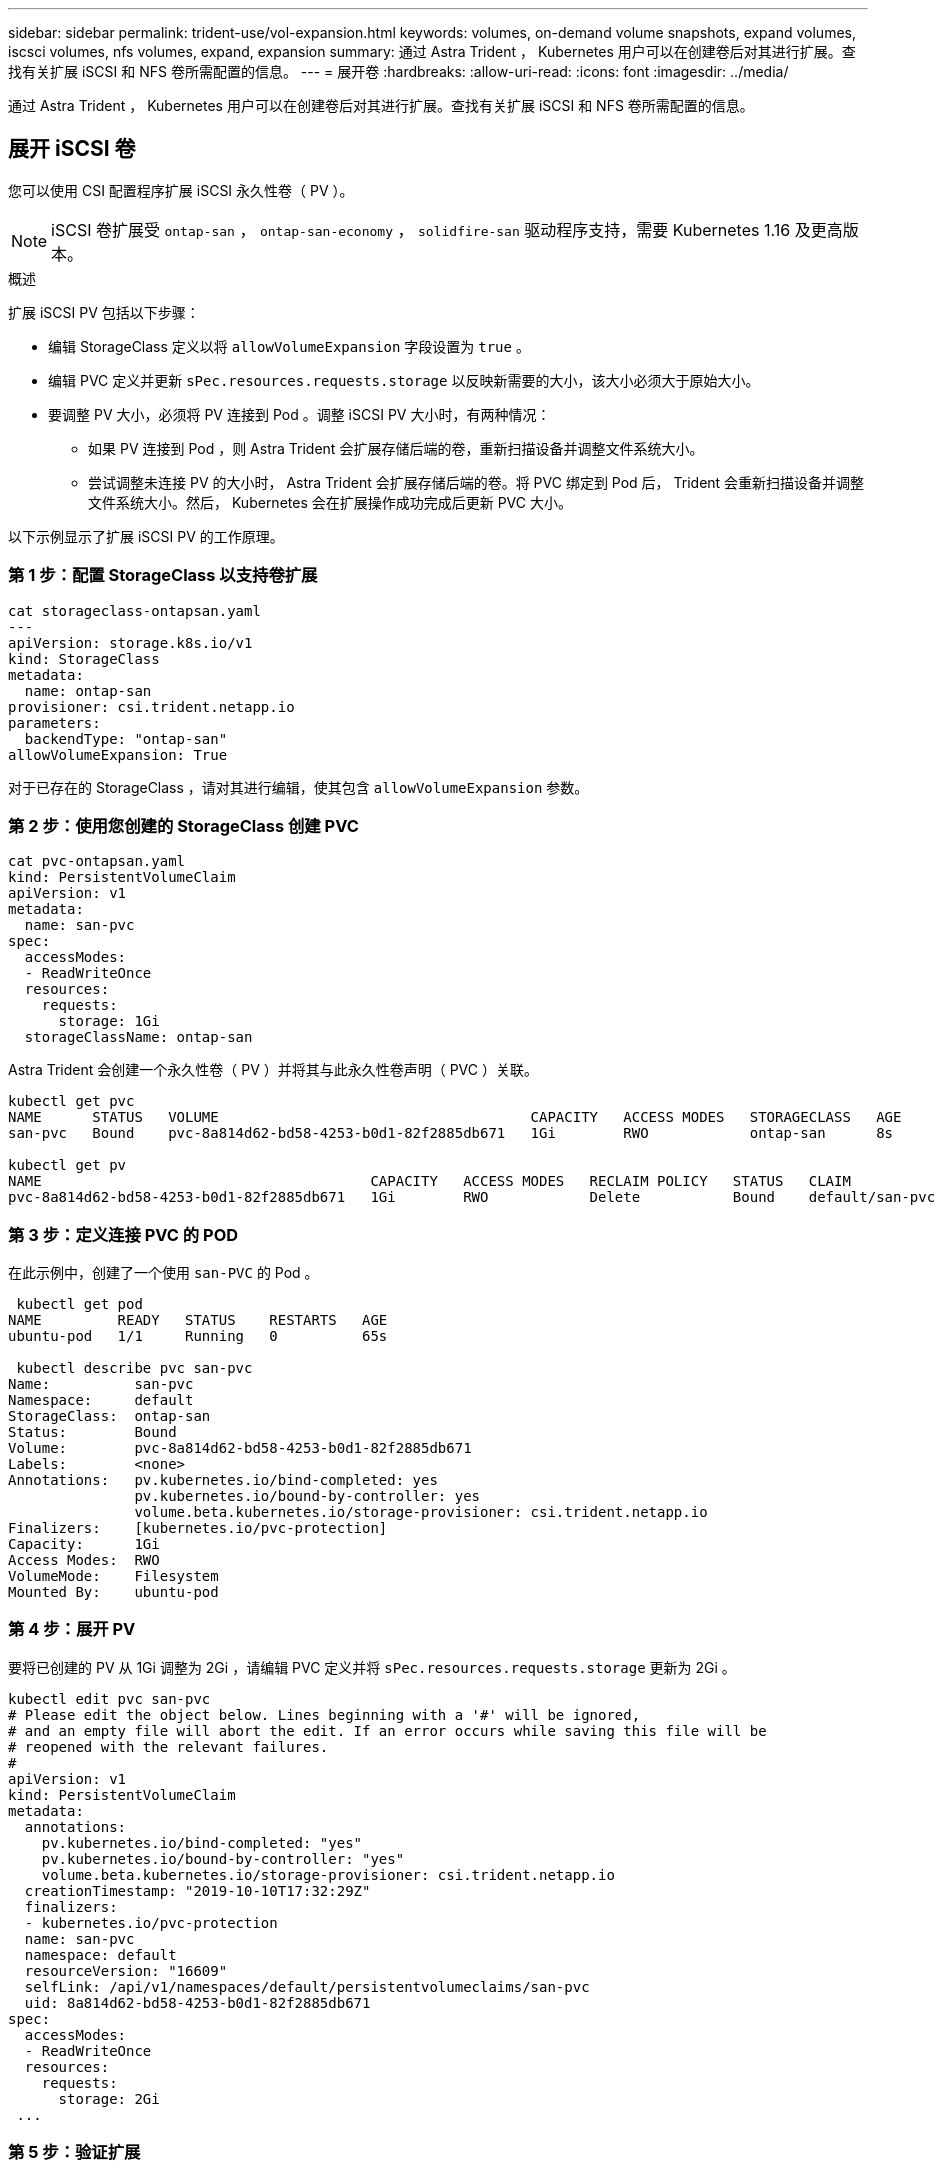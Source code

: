 ---
sidebar: sidebar 
permalink: trident-use/vol-expansion.html 
keywords: volumes, on-demand volume snapshots, expand volumes, iscsci volumes, nfs volumes, expand, expansion 
summary: 通过 Astra Trident ， Kubernetes 用户可以在创建卷后对其进行扩展。查找有关扩展 iSCSI 和 NFS 卷所需配置的信息。 
---
= 展开卷
:hardbreaks:
:allow-uri-read: 
:icons: font
:imagesdir: ../media/


[role="lead"]
通过 Astra Trident ， Kubernetes 用户可以在创建卷后对其进行扩展。查找有关扩展 iSCSI 和 NFS 卷所需配置的信息。



== 展开 iSCSI 卷

您可以使用 CSI 配置程序扩展 iSCSI 永久性卷（ PV ）。


NOTE: iSCSI 卷扩展受 `ontap-san` ， `ontap-san-economy` ， `solidfire-san` 驱动程序支持，需要 Kubernetes 1.16 及更高版本。

.概述
扩展 iSCSI PV 包括以下步骤：

* 编辑 StorageClass 定义以将 `allowVolumeExpansion` 字段设置为 `true` 。
* 编辑 PVC 定义并更新 `sPec.resources.requests.storage` 以反映新需要的大小，该大小必须大于原始大小。
* 要调整 PV 大小，必须将 PV 连接到 Pod 。调整 iSCSI PV 大小时，有两种情况：
+
** 如果 PV 连接到 Pod ，则 Astra Trident 会扩展存储后端的卷，重新扫描设备并调整文件系统大小。
** 尝试调整未连接 PV 的大小时， Astra Trident 会扩展存储后端的卷。将 PVC 绑定到 Pod 后， Trident 会重新扫描设备并调整文件系统大小。然后， Kubernetes 会在扩展操作成功完成后更新 PVC 大小。




以下示例显示了扩展 iSCSI PV 的工作原理。



=== 第 1 步：配置 StorageClass 以支持卷扩展

[listing]
----
cat storageclass-ontapsan.yaml
---
apiVersion: storage.k8s.io/v1
kind: StorageClass
metadata:
  name: ontap-san
provisioner: csi.trident.netapp.io
parameters:
  backendType: "ontap-san"
allowVolumeExpansion: True
----
对于已存在的 StorageClass ，请对其进行编辑，使其包含 `allowVolumeExpansion` 参数。



=== 第 2 步：使用您创建的 StorageClass 创建 PVC

[listing]
----
cat pvc-ontapsan.yaml
kind: PersistentVolumeClaim
apiVersion: v1
metadata:
  name: san-pvc
spec:
  accessModes:
  - ReadWriteOnce
  resources:
    requests:
      storage: 1Gi
  storageClassName: ontap-san
----
Astra Trident 会创建一个永久性卷（ PV ）并将其与此永久性卷声明（ PVC ）关联。

[listing]
----
kubectl get pvc
NAME      STATUS   VOLUME                                     CAPACITY   ACCESS MODES   STORAGECLASS   AGE
san-pvc   Bound    pvc-8a814d62-bd58-4253-b0d1-82f2885db671   1Gi        RWO            ontap-san      8s

kubectl get pv
NAME                                       CAPACITY   ACCESS MODES   RECLAIM POLICY   STATUS   CLAIM             STORAGECLASS   REASON   AGE
pvc-8a814d62-bd58-4253-b0d1-82f2885db671   1Gi        RWO            Delete           Bound    default/san-pvc   ontap-san               10s
----


=== 第 3 步：定义连接 PVC 的 POD

在此示例中，创建了一个使用 `san-PVC` 的 Pod 。

[listing]
----
 kubectl get pod
NAME         READY   STATUS    RESTARTS   AGE
ubuntu-pod   1/1     Running   0          65s

 kubectl describe pvc san-pvc
Name:          san-pvc
Namespace:     default
StorageClass:  ontap-san
Status:        Bound
Volume:        pvc-8a814d62-bd58-4253-b0d1-82f2885db671
Labels:        <none>
Annotations:   pv.kubernetes.io/bind-completed: yes
               pv.kubernetes.io/bound-by-controller: yes
               volume.beta.kubernetes.io/storage-provisioner: csi.trident.netapp.io
Finalizers:    [kubernetes.io/pvc-protection]
Capacity:      1Gi
Access Modes:  RWO
VolumeMode:    Filesystem
Mounted By:    ubuntu-pod
----


=== 第 4 步：展开 PV

要将已创建的 PV 从 1Gi 调整为 2Gi ，请编辑 PVC 定义并将 `sPec.resources.requests.storage` 更新为 2Gi 。

[listing]
----
kubectl edit pvc san-pvc
# Please edit the object below. Lines beginning with a '#' will be ignored,
# and an empty file will abort the edit. If an error occurs while saving this file will be
# reopened with the relevant failures.
#
apiVersion: v1
kind: PersistentVolumeClaim
metadata:
  annotations:
    pv.kubernetes.io/bind-completed: "yes"
    pv.kubernetes.io/bound-by-controller: "yes"
    volume.beta.kubernetes.io/storage-provisioner: csi.trident.netapp.io
  creationTimestamp: "2019-10-10T17:32:29Z"
  finalizers:
  - kubernetes.io/pvc-protection
  name: san-pvc
  namespace: default
  resourceVersion: "16609"
  selfLink: /api/v1/namespaces/default/persistentvolumeclaims/san-pvc
  uid: 8a814d62-bd58-4253-b0d1-82f2885db671
spec:
  accessModes:
  - ReadWriteOnce
  resources:
    requests:
      storage: 2Gi
 ...
----


=== 第 5 步：验证扩展

您可以通过检查 PVC ， PV 和 Astra Trident 卷的大小来验证扩展是否正常运行：

[listing]
----
kubectl get pvc san-pvc
NAME      STATUS   VOLUME                                     CAPACITY   ACCESS MODES   STORAGECLASS   AGE
san-pvc   Bound    pvc-8a814d62-bd58-4253-b0d1-82f2885db671   2Gi        RWO            ontap-san      11m
kubectl get pv
NAME                                       CAPACITY   ACCESS MODES   RECLAIM POLICY   STATUS   CLAIM             STORAGECLASS   REASON   AGE
pvc-8a814d62-bd58-4253-b0d1-82f2885db671   2Gi        RWO            Delete           Bound    default/san-pvc   ontap-san               12m
tridentctl get volumes -n trident
+------------------------------------------+---------+---------------+----------+--------------------------------------+--------+---------+
|                   NAME                   |  SIZE   | STORAGE CLASS | PROTOCOL |             BACKEND UUID             | STATE  | MANAGED |
+------------------------------------------+---------+---------------+----------+--------------------------------------+--------+---------+
| pvc-8a814d62-bd58-4253-b0d1-82f2885db671 | 2.0 GiB | ontap-san     | block    | a9b7bfff-0505-4e31-b6c5-59f492e02d33 | online | true    |
+------------------------------------------+---------+---------------+----------+--------------------------------------+--------+---------+
----


== 展开 NFS 卷

Astra Trident 支持对在 `ontap-nas` ， `ontap-nas-economy` ， `ontap-nas-flexgroup` ， `GCP-CVS` 和 `azure-netapp-files` 后端配置的 NFS PV 进行卷扩展。



=== 第 1 步：配置 StorageClass 以支持卷扩展

要调整 NFS PV 的大小，管理员首先需要将 `allowVolumeExpansion` 字段设置为 `true` 来配置存储类以允许卷扩展：

[listing]
----
cat storageclass-ontapnas.yaml
apiVersion: storage.k8s.io/v1
kind: StorageClass
metadata:
  name: ontapnas
provisioner: csi.trident.netapp.io
parameters:
  backendType: ontap-nas
allowVolumeExpansion: true
----
如果您已创建没有此选项的存储类，则只需使用 `kubectl edit storageclass` 编辑现有存储类即可进行卷扩展。



=== 第 2 步：使用您创建的 StorageClass 创建 PVC

[listing]
----
cat pvc-ontapnas.yaml
kind: PersistentVolumeClaim
apiVersion: v1
metadata:
  name: ontapnas20mb
spec:
  accessModes:
  - ReadWriteOnce
  resources:
    requests:
      storage: 20Mi
  storageClassName: ontapnas
----
Astra Trident 应为此 PVC 创建一个 20 MiB NFS PV ：

[listing]
----
kubectl get pvc
NAME           STATUS   VOLUME                                     CAPACITY     ACCESS MODES   STORAGECLASS    AGE
ontapnas20mb   Bound    pvc-08f3d561-b199-11e9-8d9f-5254004dfdb7   20Mi         RWO            ontapnas        9s

kubectl get pv pvc-08f3d561-b199-11e9-8d9f-5254004dfdb7
NAME                                       CAPACITY   ACCESS MODES   RECLAIM POLICY   STATUS   CLAIM                  STORAGECLASS    REASON   AGE
pvc-08f3d561-b199-11e9-8d9f-5254004dfdb7   20Mi       RWO            Delete           Bound    default/ontapnas20mb   ontapnas                 2m42s
----


=== 第 3 步：展开 PV

要将新创建的 20MiB PV 调整为 1GiB ，请编辑 PVC 并将 `sPec.resources.requests.storage` 设置为 1GB ：

[listing]
----
kubectl edit pvc ontapnas20mb
# Please edit the object below. Lines beginning with a '#' will be ignored,
# and an empty file will abort the edit. If an error occurs while saving this file will be
# reopened with the relevant failures.
#
apiVersion: v1
kind: PersistentVolumeClaim
metadata:
  annotations:
    pv.kubernetes.io/bind-completed: "yes"
    pv.kubernetes.io/bound-by-controller: "yes"
    volume.beta.kubernetes.io/storage-provisioner: csi.trident.netapp.io
  creationTimestamp: 2018-08-21T18:26:44Z
  finalizers:
  - kubernetes.io/pvc-protection
  name: ontapnas20mb
  namespace: default
  resourceVersion: "1958015"
  selfLink: /api/v1/namespaces/default/persistentvolumeclaims/ontapnas20mb
  uid: c1bd7fa5-a56f-11e8-b8d7-fa163e59eaab
spec:
  accessModes:
  - ReadWriteOnce
  resources:
    requests:
      storage: 1Gi
...
----


=== 第 4 步：验证扩展

您可以通过检查 PVC ， PV 和 Astra Trident 卷的大小来验证调整大小是否正常工作：

[listing]
----
kubectl get pvc ontapnas20mb
NAME           STATUS   VOLUME                                     CAPACITY   ACCESS MODES   STORAGECLASS    AGE
ontapnas20mb   Bound    pvc-08f3d561-b199-11e9-8d9f-5254004dfdb7   1Gi        RWO            ontapnas        4m44s

kubectl get pv pvc-08f3d561-b199-11e9-8d9f-5254004dfdb7
NAME                                       CAPACITY   ACCESS MODES   RECLAIM POLICY   STATUS   CLAIM                  STORAGECLASS    REASON   AGE
pvc-08f3d561-b199-11e9-8d9f-5254004dfdb7   1Gi        RWO            Delete           Bound    default/ontapnas20mb   ontapnas                 5m35s

tridentctl get volume pvc-08f3d561-b199-11e9-8d9f-5254004dfdb7 -n trident
+------------------------------------------+---------+---------------+----------+--------------------------------------+--------+---------+
|                   NAME                   |  SIZE   | STORAGE CLASS | PROTOCOL |             BACKEND UUID             | STATE  | MANAGED |
+------------------------------------------+---------+---------------+----------+--------------------------------------+--------+---------+
| pvc-08f3d561-b199-11e9-8d9f-5254004dfdb7 | 1.0 GiB | ontapnas      | file     | c5a6f6a4-b052-423b-80d4-8fb491a14a22 | online | true    |
+------------------------------------------+---------+---------------+----------+--------------------------------------+--------+---------+
----